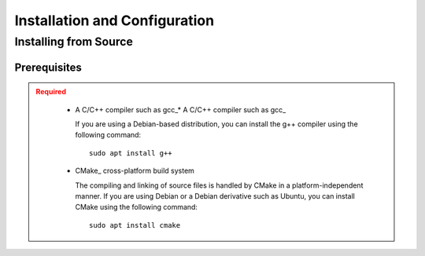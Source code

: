 .. _usersguide_install:

==============================
Installation and Configuration
==============================

.. _install_source:

----------------------
Installing from Source
----------------------

.. _prerequisites:

Prerequisites
-------------

.. admonition:: Required
   :class: error

    * A C/C++ compiler such as gcc_* A C/C++ compiler such as gcc_

      If you are using a Debian-based distribution, you can install the g++ compiler using the
      following command::

          sudo apt install g++

    * CMake_ cross-platform build system

      The compiling and linking of source files is handled by CMake in a
      platform-independent manner. If you are using Debian or a Debian
      derivative such as Ubuntu, you can install CMake using the following
      command::

          sudo apt install cmake
